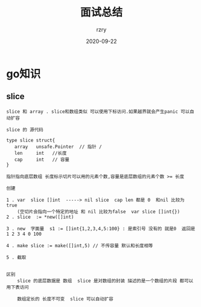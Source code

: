 #+TITLE:     面试总结
#+AUTHOR:    rzry
#+EMAIL:     rzry36008@ccie.lol
#+DATE:      2020-09-22
#+LANGUAGE:  en
* go知识 
** slice
   #+BEGIN_SRC
   slice 和 array . slice和数组类似 可以使用下标访问.如果越界就会产生panic 可以自动扩容

   slice 的 源代码

   type slice struct{
      array   unsafe.Pointer  // 指针 /
      len     int   //长度
      cap     int   // 容量
   }

   指针指向底层数组 长度标示切片可以用的元素个数,容量是底层数组的元素个数 >= 长度

   创建

   1 . var  slice []int  -----> nil slice  cap len 都是 0  和nil 比较为 true
       (空切片会指向一个特定的地址 和 nil 比较为false  var slice []int{})
   2 . slice  := *new([]int)

   3 . new  字面量  s1 := []int{1,2,3,4,5:100} : 是索引号 没有的 就是0  返回是 1 2 3 4 0 100

   4 . make slice := make([]int,5) // 不传容量 默认和长度相等

   5 . 截取


   区别
       slice 的底层数据是 数组  slice 是对数组的封装 描述的是一个数组的片段 都可以用下表访问

       数组定长的 长度不可变  slice 可以自动扩容
   #+END_SRC
